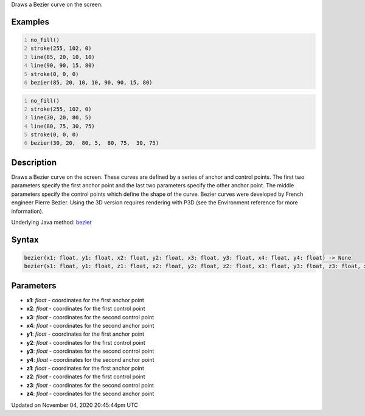 .. title: bezier()
.. slug: sketch_bezier
.. date: 2020-11-04 20:45:44 UTC+00:00
.. tags:
.. category:
.. link:
.. description: py5 bezier() documentation
.. type: text

Draws a Bezier curve on the screen.

Examples
========

.. raw:: html

    <div class="example-table">

.. raw:: html

    <div class="example-row"><div class="example-cell-image">

.. image:: /images/reference/Sketch_bezier_0.png
    :alt: example picture for bezier()

.. raw:: html

    </div><div class="example-cell-code">

.. code:: python
    :number-lines:

    no_fill()
    stroke(255, 102, 0)
    line(85, 20, 10, 10)
    line(90, 90, 15, 80)
    stroke(0, 0, 0)
    bezier(85, 20, 10, 10, 90, 90, 15, 80)

.. raw:: html

    </div></div>

.. raw:: html

    <div class="example-row"><div class="example-cell-image">

.. image:: /images/reference/Sketch_bezier_1.png
    :alt: example picture for bezier()

.. raw:: html

    </div><div class="example-cell-code">

.. code:: python
    :number-lines:

    no_fill()
    stroke(255, 102, 0)
    line(30, 20, 80, 5)
    line(80, 75, 30, 75)
    stroke(0, 0, 0)
    bezier(30, 20,  80, 5,  80, 75,  30, 75)

.. raw:: html

    </div></div>

.. raw:: html

    </div>

Description
===========

Draws a Bezier curve on the screen. These curves are defined by a series of anchor and control points. The first two parameters specify the first anchor point and the last two parameters specify the other anchor point. The middle parameters specify the control points which define the shape of the curve. Bezier curves were developed by French engineer Pierre Bezier. Using the 3D version requires rendering with P3D (see the Environment reference for more information).

Underlying Java method: `bezier <https://processing.org/reference/bezier_.html>`_

Syntax
======

.. code:: python

    bezier(x1: float, y1: float, x2: float, y2: float, x3: float, y3: float, x4: float, y4: float) -> None
    bezier(x1: float, y1: float, z1: float, x2: float, y2: float, z2: float, x3: float, y3: float, z3: float, x4: float, y4: float, z4: float) -> None

Parameters
==========

* **x1**: `float` - coordinates for the first anchor point
* **x2**: `float` - coordinates for the first control point
* **x3**: `float` - coordinates for the second control point
* **x4**: `float` - coordinates for the second anchor point
* **y1**: `float` - coordinates for the first anchor point
* **y2**: `float` - coordinates for the first control point
* **y3**: `float` - coordinates for the second control point
* **y4**: `float` - coordinates for the second anchor point
* **z1**: `float` - coordinates for the first anchor point
* **z2**: `float` - coordinates for the first control point
* **z3**: `float` - coordinates for the second control point
* **z4**: `float` - coordinates for the second anchor point


Updated on November 04, 2020 20:45:44pm UTC


